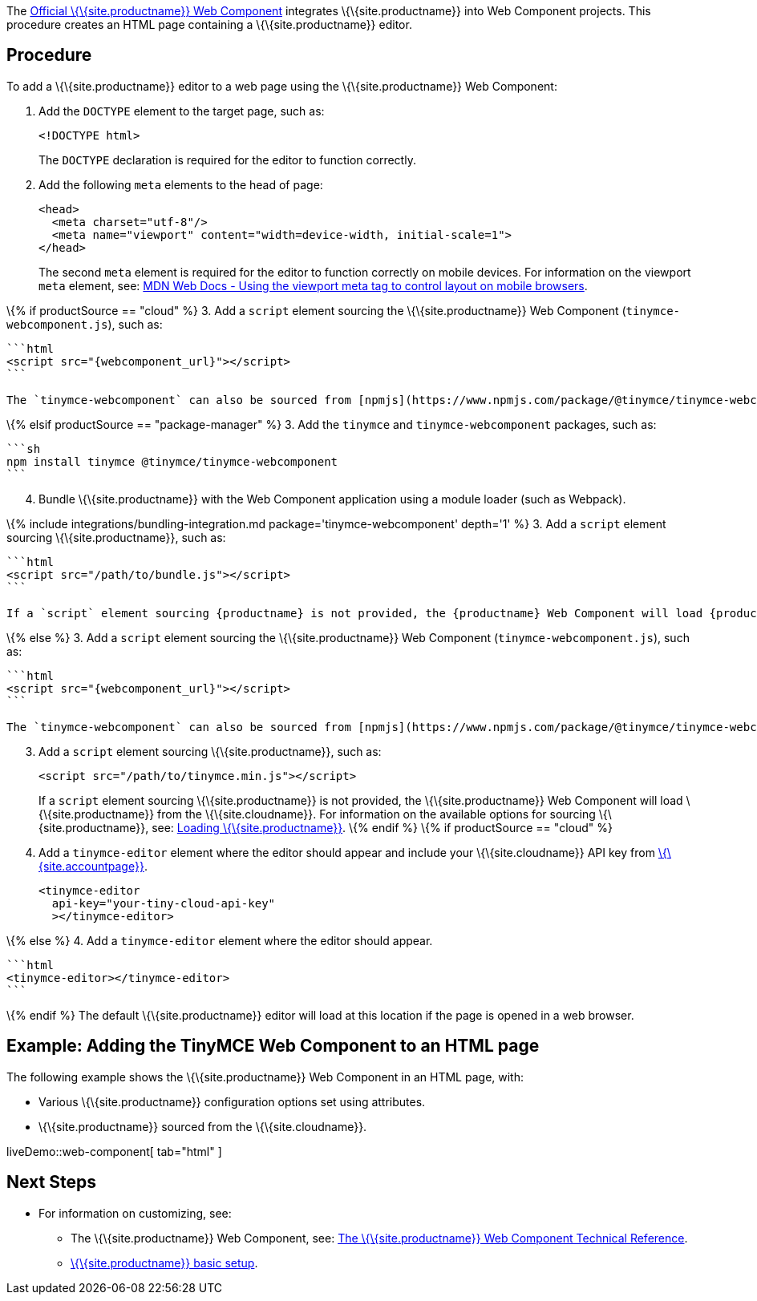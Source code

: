 The https://github.com/tinymce/tinymce-webcomponent[Official \{\{site.productname}} Web Component] integrates \{\{site.productname}} into Web Component projects. This procedure creates an HTML page containing a \{\{site.productname}} editor.

== Procedure

To add a \{\{site.productname}} editor to a web page using the \{\{site.productname}} Web Component:

[arabic]
. Add the `+DOCTYPE+` element to the target page, such as:
+
[source,html]
----
<!DOCTYPE html>
----
+
The `+DOCTYPE+` declaration is required for the editor to function correctly.
. Add the following `+meta+` elements to the head of page:
+
[source,html]
----
<head>
  <meta charset="utf-8"/>
  <meta name="viewport" content="width=device-width, initial-scale=1">
</head>
----
+
The second `+meta+` element is required for the editor to function correctly on mobile devices. For information on the viewport `+meta+` element, see: https://developer.mozilla.org/en-US/docs/Mozilla/Mobile/Viewport_meta_tag#Viewport_basics[MDN Web Docs - Using the viewport meta tag to control layout on mobile browsers].

\{% if productSource == "cloud" %} 3. Add a `+script+` element sourcing the \{\{site.productname}} Web Component (`+tinymce-webcomponent.js+`), such as:

....
```html
<script src="{webcomponent_url}"></script>
```

The `tinymce-webcomponent` can also be sourced from [npmjs](https://www.npmjs.com/package/@tinymce/tinymce-webcomponent).
....

\{% elsif productSource == "package-manager" %} 3. Add the `+tinymce+` and `+tinymce-webcomponent+` packages, such as:

....
```sh
npm install tinymce @tinymce/tinymce-webcomponent
```
....

[arabic, start=4]
. Bundle \{\{site.productname}} with the Web Component application using a module loader (such as Webpack).

\{% include integrations/bundling-integration.md package='tinymce-webcomponent' depth='1' %} 3. Add a `+script+` element sourcing \{\{site.productname}}, such as:

....
```html
<script src="/path/to/bundle.js"></script>
```

If a `script` element sourcing {productname} is not provided, the {productname} Web Component will load {productname} from the {cloudname}.
....

\{% else %} 3. Add a `+script+` element sourcing the \{\{site.productname}} Web Component (`+tinymce-webcomponent.js+`), such as:

....
```html
<script src="{webcomponent_url}"></script>
```

The `tinymce-webcomponent` can also be sourced from [npmjs](https://www.npmjs.com/package/@tinymce/tinymce-webcomponent).
....

[arabic, start=3]
. Add a `+script+` element sourcing \{\{site.productname}}, such as:
+
[source,html]
----
<script src="/path/to/tinymce.min.js"></script>
----
+
If a `+script+` element sourcing \{\{site.productname}} is not provided, the \{\{site.productname}} Web Component will load \{\{site.productname}} from the \{\{site.cloudname}}. For information on the available options for sourcing \{\{site.productname}}, see: link:{baseurl}/how-to-guides/environment-setup/webcomponent/webcomponent-ref/#loadingtinymce[Loading \{\{site.productname}}]. \{% endif %} \{% if productSource == "cloud" %}
. Add a `+tinymce-editor+` element where the editor should appear and include your \{\{site.cloudname}} API key from link:{accountpageurl}/[\{\{site.accountpage}}].
+
[source,html]
----
<tinymce-editor
  api-key="your-tiny-cloud-api-key"
  ></tinymce-editor>
----

\{% else %} 4. Add a `+tinymce-editor+` element where the editor should appear.

....
```html
<tinymce-editor></tinymce-editor>
```
....

\{% endif %} The default \{\{site.productname}} editor will load at this location if the page is opened in a web browser.

== Example: Adding the TinyMCE Web Component to an HTML page

The following example shows the \{\{site.productname}} Web Component in an HTML page, with:

* Various \{\{site.productname}} configuration options set using attributes.
* \{\{site.productname}} sourced from the \{\{site.cloudname}}.

liveDemo::web-component[ tab="html" ]

== Next Steps

* For information on customizing, see:
** The \{\{site.productname}} Web Component, see: link:{baseurl}/how-to-guides/environment-setup/webcomponent/webcomponent-ref/[The \{\{site.productname}} Web Component Technical Reference].
** link:{baseurl}/how-to-guides/learn-the-basics/basic-setup/[\{\{site.productname}} basic setup].
